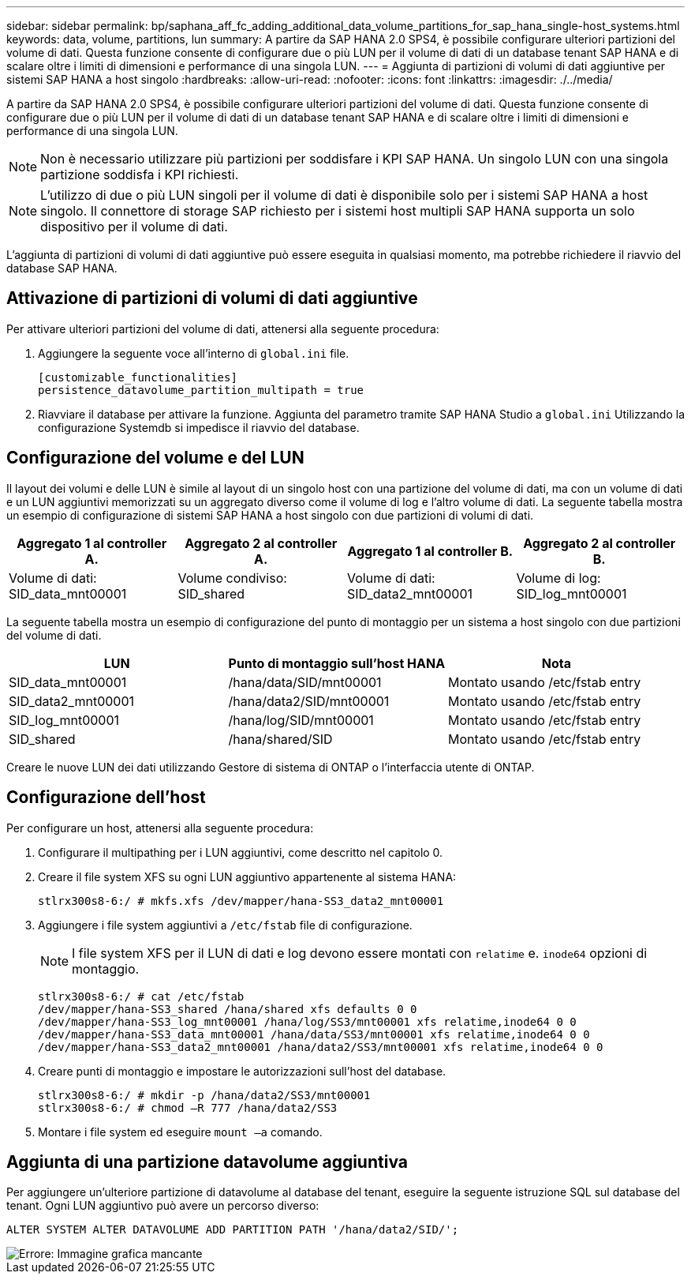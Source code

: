 ---
sidebar: sidebar 
permalink: bp/saphana_aff_fc_adding_additional_data_volume_partitions_for_sap_hana_single-host_systems.html 
keywords: data, volume, partitions, lun 
summary: A partire da SAP HANA 2.0 SPS4, è possibile configurare ulteriori partizioni del volume di dati. Questa funzione consente di configurare due o più LUN per il volume di dati di un database tenant SAP HANA e di scalare oltre i limiti di dimensioni e performance di una singola LUN. 
---
= Aggiunta di partizioni di volumi di dati aggiuntive per sistemi SAP HANA a host singolo
:hardbreaks:
:allow-uri-read: 
:nofooter: 
:icons: font
:linkattrs: 
:imagesdir: ./../media/


[role="lead"]
A partire da SAP HANA 2.0 SPS4, è possibile configurare ulteriori partizioni del volume di dati. Questa funzione consente di configurare due o più LUN per il volume di dati di un database tenant SAP HANA e di scalare oltre i limiti di dimensioni e performance di una singola LUN.


NOTE: Non è necessario utilizzare più partizioni per soddisfare i KPI SAP HANA. Un singolo LUN con una singola partizione soddisfa i KPI richiesti.


NOTE: L'utilizzo di due o più LUN singoli per il volume di dati è disponibile solo per i sistemi SAP HANA a host singolo. Il connettore di storage SAP richiesto per i sistemi host multipli SAP HANA supporta un solo dispositivo per il volume di dati.

L'aggiunta di partizioni di volumi di dati aggiuntive può essere eseguita in qualsiasi momento, ma potrebbe richiedere il riavvio del database SAP HANA.



== Attivazione di partizioni di volumi di dati aggiuntive

Per attivare ulteriori partizioni del volume di dati, attenersi alla seguente procedura:

. Aggiungere la seguente voce all'interno di `global.ini` file.
+
....
[customizable_functionalities]
persistence_datavolume_partition_multipath = true
....
. Riavviare il database per attivare la funzione. Aggiunta del parametro tramite SAP HANA Studio a `global.ini` Utilizzando la configurazione Systemdb si impedisce il riavvio del database.




== Configurazione del volume e del LUN

Il layout dei volumi e delle LUN è simile al layout di un singolo host con una partizione del volume di dati, ma con un volume di dati e un LUN aggiuntivi memorizzati su un aggregato diverso come il volume di log e l'altro volume di dati. La seguente tabella mostra un esempio di configurazione di sistemi SAP HANA a host singolo con due partizioni di volumi di dati.

|===
| Aggregato 1 al controller A. | Aggregato 2 al controller A. | Aggregato 1 al controller B. | Aggregato 2 al controller B. 


| Volume di dati: SID_data_mnt00001 | Volume condiviso: SID_shared | Volume di dati: SID_data2_mnt00001 | Volume di log: SID_log_mnt00001 
|===
La seguente tabella mostra un esempio di configurazione del punto di montaggio per un sistema a host singolo con due partizioni del volume di dati.

|===
| LUN | Punto di montaggio sull'host HANA | Nota 


| SID_data_mnt00001 | /hana/data/SID/mnt00001 | Montato usando /etc/fstab entry 


| SID_data2_mnt00001 | /hana/data2/SID/mnt00001 | Montato usando /etc/fstab entry 


| SID_log_mnt00001 | /hana/log/SID/mnt00001 | Montato usando /etc/fstab entry 


| SID_shared | /hana/shared/SID | Montato usando /etc/fstab entry 
|===
Creare le nuove LUN dei dati utilizzando Gestore di sistema di ONTAP o l'interfaccia utente di ONTAP.



== Configurazione dell'host

Per configurare un host, attenersi alla seguente procedura:

. Configurare il multipathing per i LUN aggiuntivi, come descritto nel capitolo 0.
. Creare il file system XFS su ogni LUN aggiuntivo appartenente al sistema HANA:
+
....
stlrx300s8-6:/ # mkfs.xfs /dev/mapper/hana-SS3_data2_mnt00001
....
. Aggiungere i file system aggiuntivi a `/etc/fstab` file di configurazione.
+

NOTE: I file system XFS per il LUN di dati e log devono essere montati con `relatime` e. `inode64` opzioni di montaggio.

+
....
stlrx300s8-6:/ # cat /etc/fstab
/dev/mapper/hana-SS3_shared /hana/shared xfs defaults 0 0
/dev/mapper/hana-SS3_log_mnt00001 /hana/log/SS3/mnt00001 xfs relatime,inode64 0 0
/dev/mapper/hana-SS3_data_mnt00001 /hana/data/SS3/mnt00001 xfs relatime,inode64 0 0
/dev/mapper/hana-SS3_data2_mnt00001 /hana/data2/SS3/mnt00001 xfs relatime,inode64 0 0
....
. Creare punti di montaggio e impostare le autorizzazioni sull'host del database.
+
....
stlrx300s8-6:/ # mkdir -p /hana/data2/SS3/mnt00001
stlrx300s8-6:/ # chmod –R 777 /hana/data2/SS3
....
. Montare i file system ed eseguire `mount –a` comando.




== Aggiunta di una partizione datavolume aggiuntiva

Per aggiungere un'ulteriore partizione di datavolume al database del tenant, eseguire la seguente istruzione SQL sul database del tenant. Ogni LUN aggiuntivo può avere un percorso diverso:

....
ALTER SYSTEM ALTER DATAVOLUME ADD PARTITION PATH '/hana/data2/SID/';
....
image::saphana_aff_fc_image20.jpg[Errore: Immagine grafica mancante]
